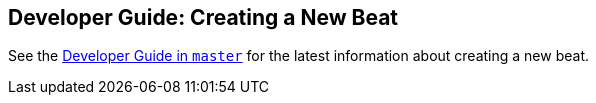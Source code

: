 [[new-beat]]
== Developer Guide: Creating a New Beat

See the https://www.elastic.co/guide/en/beats/libbeat/master/new-beat.html[Developer Guide in `master`] for the latest information about creating a new beat.